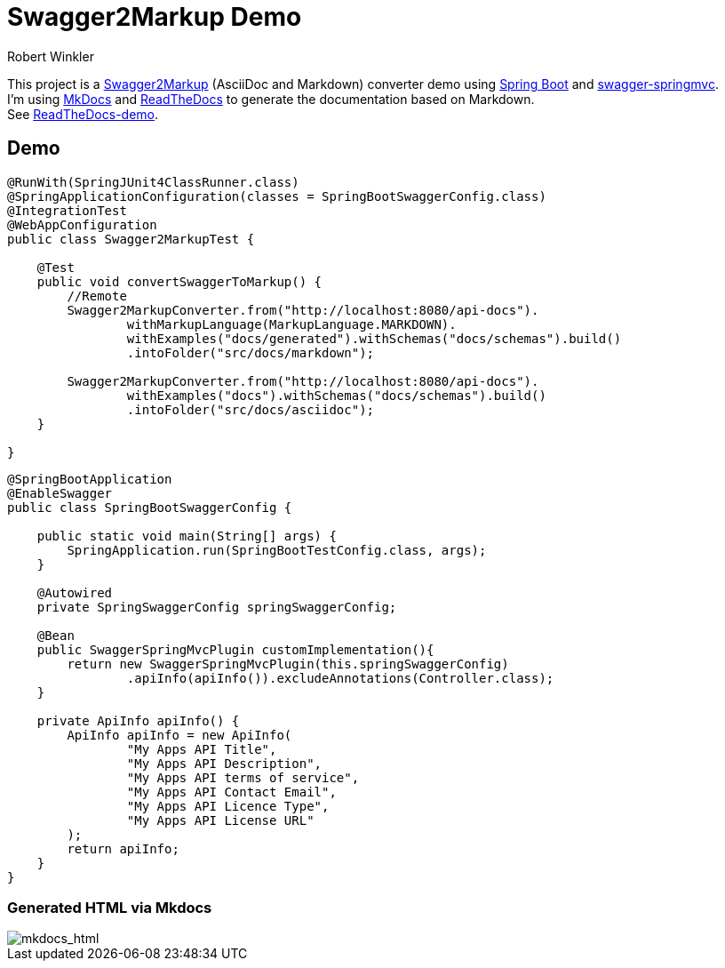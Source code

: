 = Swagger2Markup Demo
:author: Robert Winkler
:version: 0.1.0
:hardbreaks:
== Overview

This project is a https://github.com/RobWin/swagger2markup[Swagger2Markup] (AsciiDoc and Markdown) converter demo using https://github.com/spring-projects/spring-boot[Spring Boot] and https://github.com/martypitt/swagger-springmvc[swagger-springmvc].
I'm using https://github.com/tomchristie/mkdocs[MkDocs] and https://github.com/rtfd/readthedocs.org[ReadTheDocs] to generate the documentation based on Markdown.
See http://spring-swagger2markup-demo.readthedocs.org/[ReadTheDocs-demo].

== Demo

[source,java]
----
@RunWith(SpringJUnit4ClassRunner.class)
@SpringApplicationConfiguration(classes = SpringBootSwaggerConfig.class)
@IntegrationTest
@WebAppConfiguration
public class Swagger2MarkupTest {

    @Test
    public void convertSwaggerToMarkup() {
        //Remote
        Swagger2MarkupConverter.from("http://localhost:8080/api-docs").
                withMarkupLanguage(MarkupLanguage.MARKDOWN).
                withExamples("docs/generated").withSchemas("docs/schemas").build()
                .intoFolder("src/docs/markdown");

        Swagger2MarkupConverter.from("http://localhost:8080/api-docs").
                withExamples("docs").withSchemas("docs/schemas").build()
                .intoFolder("src/docs/asciidoc");
    }

}
----

[source,java]
----
@SpringBootApplication
@EnableSwagger
public class SpringBootSwaggerConfig {

    public static void main(String[] args) {
        SpringApplication.run(SpringBootTestConfig.class, args);
    }

    @Autowired
    private SpringSwaggerConfig springSwaggerConfig;

    @Bean
    public SwaggerSpringMvcPlugin customImplementation(){
        return new SwaggerSpringMvcPlugin(this.springSwaggerConfig)
                .apiInfo(apiInfo()).excludeAnnotations(Controller.class);
    }

    private ApiInfo apiInfo() {
        ApiInfo apiInfo = new ApiInfo(
                "My Apps API Title",
                "My Apps API Description",
                "My Apps API terms of service",
                "My Apps API Contact Email",
                "My Apps API Licence Type",
                "My Apps API License URL"
        );
        return apiInfo;
    }
}
----

=== Generated HTML via Mkdocs
image::images/mkdocs_html.PNG[mkdocs_html]